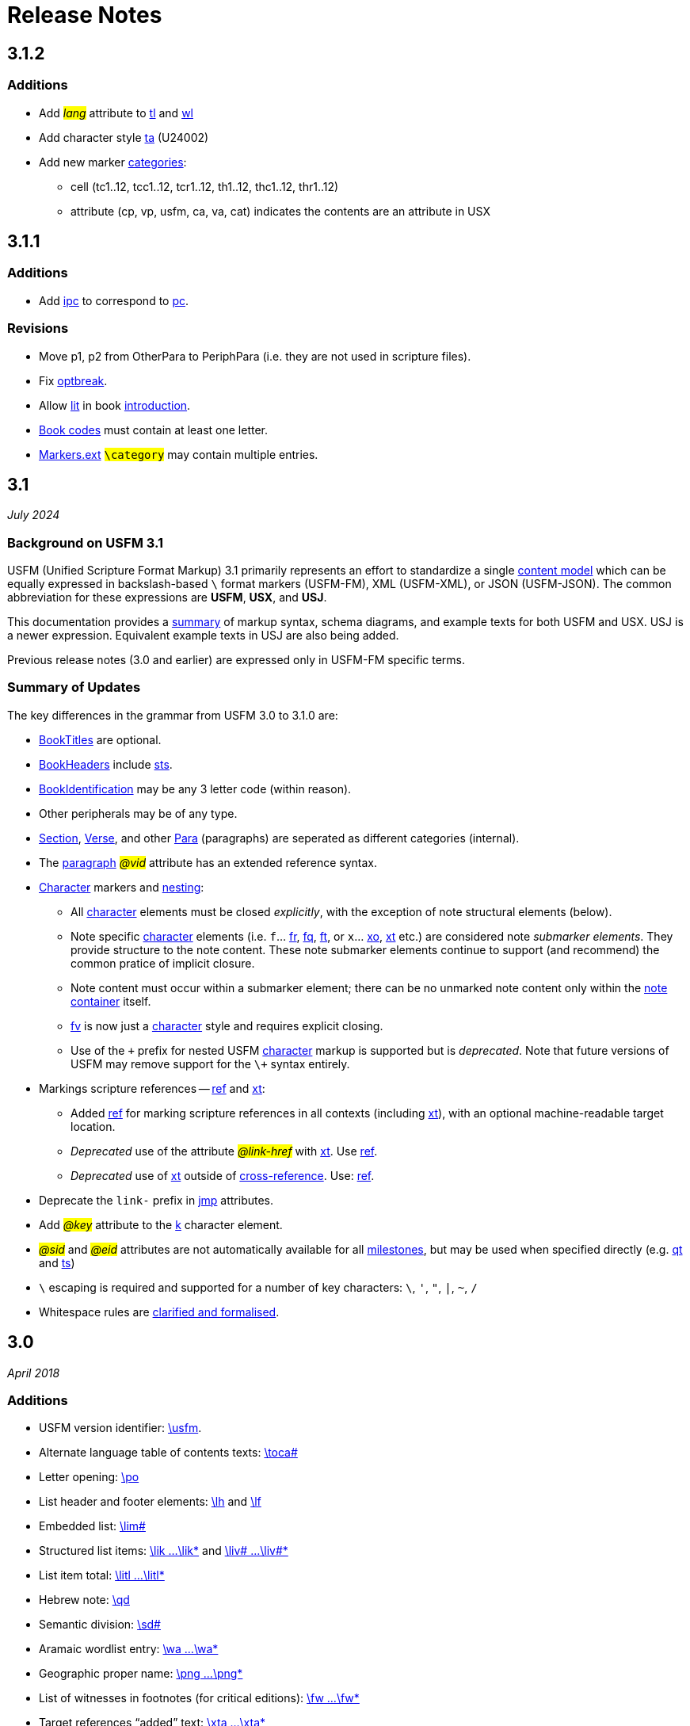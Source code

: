 = Release Notes
ifndef::localdir[]
:source-highlighter: rouge
:localdir: ../
endif::[]
:imagesdir: {localdir}/images

== 3.1.2

=== Additions

* Add #__lang__# attribute to xref:char:features/tl.adoc[tl] and xref:char:features/tl.adoc[wl]
* Add character style xref:char:features/ta.adoc[ta] (U24002)
* Add new marker xref:ROOT:extensions.adoc#ext-category[categories]:
** cell (tc1..12, tcc1..12, tcr1..12, th1..12, thc1..12, thr1..12)
** attribute (cp, vp, usfm, ca, va, cat) indicates the contents are an attribute in USX

== 3.1.1

=== Additions

* Add xref:para:introductions/ipc.adoc[ipc] to correspond to xref:para:paragraphs/pc.adoc[pc].

=== Revisions

* Move p1, p2 from OtherPara to PeriphPara (i.e. they are not used in scripture files).
* Fix xref:char:breaks/optbreak.adoc[optbreak].
* Allow xref:para:paragraphs/lit.adoc[lit] in book xref:doc:index.adoc#doc-book-intro[introduction].
* xref:doc:books.adoc[Book codes] must contain at least one letter.
* xref:ROOT:extensions.adoc[Markers.ext] #``++\category++``# may contain multiple entries.

== 3.1
_July 2024_

=== Background on USFM 3.1

USFM (Unified Scripture Format Markup) 3.1 primarily represents an effort to standardize a single xref:doc:index.adoc[content model] which can be equally expressed in backslash-based `\` format markers (USFM-FM), XML (USFM-XML), or JSON (USFM-JSON). The common abbreviation for these expressions are *USFM*, *USX*, and *USJ*.

This documentation provides a xref:ROOT:syntax-docs.adoc[summary] of markup syntax, schema diagrams, and example texts for both USFM and USX. USJ is a newer expression. Equivalent example texts in USJ are also being added.

Previous release notes (3.0 and earlier) are expressed only in USFM-FM specific terms.

=== Summary of Updates

The key differences in the grammar from USFM 3.0 to 3.1.0 are:

* xref:doc:index.adoc#doc-book-titles[BookTitles] are optional.
* xref:doc:index.adoc#doc-book-headers[BookHeaders] include xref:para:identification/sts.adoc[sts].
* xref:doc:index.adoc#doc-book-identification[BookIdentification] may be any 3 letter code (within reason).
* Other peripherals may be of any type.
* xref:doc:index.adoc#doc-book-chapter-content[Section], xref:doc:index.adoc#doc-book-chapter-content[Verse], and other xref:doc:index.adoc#doc-book-chapter-content[Para] (paragraphs) are seperated as different categories (internal).
* The xref:para:index.adoc[paragraph] #_@vid_# attribute has an extended reference syntax.
* xref:char:index.adoc[Character] markers and xref:char:nesting.adoc[nesting]:
** All xref:char:index.adoc[character] elements must be closed _explicitly_, with the exception of note structural elements (below).
** Note specific xref:char:notes/index.adoc[character] elements (i.e. `f`... xref:char:notes/footnote/fr.adoc[fr], xref:char:notes/footnote/fq.adoc[fq], xref:char:notes/footnote/ft.adoc[ft], or `x`... xref:char:notes/crossref/xo.adoc[xo], xref:char:notes/crossref/xt.adoc[xt] etc.) are considered note _submarker elements_. They provide structure to the note content. These note submarker elements continue to support (and recommend) the common pratice of implicit closure.
** Note content must occur within a submarker element; there can be no unmarked note content only within the xref:note:index.adoc[note container] itself.
** xref:char:notes/footnote/fv.adoc[fv] is now just a xref:char:notes/index.adoc[character] style and requires explicit closing.
** Use of the `\+` prefix for nested USFM xref:char:index.adoc[character] markup is supported but is _deprecated_. Note that future versions of USFM may remove support for the `\+` syntax entirely.
* Markings scripture references -- xref:char:features/ref.adoc[ref] and xref:char:notes/crossref/xt.adoc[xt]:
** Added xref:char:features/ref.adoc[ref] for marking scripture references in all contexts (including xref:char:notes/crossref/xt.adoc[xt]), with an optional machine-readable target location.
** _Deprecated_ use of the attribute #__@link-href__# with xref:char:notes/crossref/xt.adoc[xt]. Use xref:char:features/ref.adoc[ref].
** _Deprecated_ use of xref:char:notes/crossref/xt.adoc[xt] outside of xref:note:crossref/x.adoc[cross-reference]. Use: xref:char:features/ref.adoc[ref].
* Deprecate the `link-` prefix in xref:char:features/jmp.adoc[jmp] attributes.
* Add #_@key_# attribute to the xref:char:features/k.adoc[k] character element.
* #_@sid_# and #_@eid_# attributes are not automatically available for all xref:ms:index.adoc[milestones], but may be used when specified directly (e.g. xref:ms:qt.adoc[qt] and xref:ms:ts.adoc[ts])
* `\` escaping is required and supported for a number of key characters: `\`, `'`, `"`, `|`, `~`, `/`
* Whitespace rules are xref:ROOT:whitespace.adoc[clarified and formalised].

== 3.0
_April 2018_

=== Additions

* USFM version identifier: xref:doc:usfm.adoc[\usfm].
* Alternate language table of contents texts: xref:para:identification/toca.adoc[\toca#]
* Letter opening: xref:para:paragraphs/po.adoc[\po]
* List header and footer elements: xref:para:lists/lh.adoc[\lh] and xref:para:lists/lf.adoc[\lf]
* Embedded list: xref:para:lists/lim.adoc[\lim#]
* Structured list items: xref:char:lists/lik.adoc[\lik ...\lik*] and xref:char:lists/liv.adoc[\liv# ...\liv#*]
* List item total: xref:char:lists/litl.adoc[\litl ...\litl*]
* Hebrew note: xref:para:poetry/qd.adoc[\qd]
* Semantic division: xref:para:titles-sections/sd.adoc[\sd#]
* Aramaic wordlist entry: xref:char:features/wa.adoc[\wa ...\wa*]
* Geographic proper name: xref:char:features/png.adoc[\png ...\png*]
* List of witnesses in footnotes (for critical editions): xref:char:notes/footnote/fw.adoc[\fw ...\fw*]
* Target references “added” text: xref:char:notes/crossref/xta.adoc[\xta ...\xta*]
* Published cross reference origin text: xref:char:notes/crossref/xop.adoc[\xop ...\xop*]
* Link text: xref:char:features/jmp.adoc[\jmp ...\jmp*]
* Ruby glosses (CJK texts): xref:char:features/rb.adoc[\rb ...\rb*]
* Superscript: xref:char:format/sup.adoc[\sup ...\sup*]
* Quotation start/end milestones: xref:ms:qt.adoc[\qt#-s\*] and xref:ms:qt.adoc[\qt#-e\*]
* Translator’s section (chunk) milestones: xref:ms:ts.adoc[\ts-s\*] and xref:ms:ts.adoc[\ts-e\*]
* Common xref:periph:books-divs.adoc[peripheral identifiers].

=== Revisions

* Restored xref:para:paragraphs/pr.adoc[\pr] for use as “text refrain”.
* Support for explicit xref:char:tables/tc.adoc[table cell column spanning].
* Support citation form for wordlist/glossary text (update xref:char:features/w.adoc[\w ...\w*]).
* Revised syntax for figures/illustrations - applying descriptive attributes: xref:fig:fig.adoc[\fig ...\fig*]
* _Deprecated_ cross reference and footnote DC content markers: xref:char:notes/crossref/xdc.adoc[\xdc ...\xdc*] and xref:char:notes/footnote/fdc.adoc[\fdc ...\fdc*]
* _Deprecated_ combined marker for proper name within translator’s addition: xref:char:features/addpn.adoc[\addpn ...\addpn*]
* _Deprecated_ numbered running header: xref:para:identification/h.adoc[\h#]
* _Deprecated_ pronunciation info marker: xref:char:features/pro.adoc[\pro ...\pro*] in favour of ruby annotations xref:char:features/rb.adoc[\rb ...\rb*]

=== Syntax and Features

* Syntax for assigning xref:char:attributes.adoc[character-level attributes].
** Attributes for xref:char:features/w.adoc[\w ...\w*].
** Attributes for xref:fig:fig.adoc[\fig ...\fig*].
* Syntax for assigning word-level xref:char:features/jmp.adoc[linking attributes].
** Default link-href linking attribute for xref:char:notes/crossref/xt.adoc[\xt ...\xt*].
* Syntax for xref:ms:index.adoc[milestones].
* Syntax for peripheral (xref:periph:periph.adoc[\periph]) xref:periph:books-divs.adoc[identifiers].

== 2.5
_October 2013_

* Stylesheet only configuration update for Paratext 7.5 release.

== 2.4
_June 2013_

=== Additions

* Support for xref:char:nesting.adoc[nesting] character markup.

== 2.3
_July 2010_

=== Additions

* Added study Bible cross reference marker xref:note:crossref/ex.adoc[\ex] for adding additional cross-references to the notes project.

=== Revisions

* _Deprecated_ - Study Bible footnote marker `\fs` for marking a footnote summary text.
* Revised markup specification for study Bible xref:sbar:index.adoc[sidebars] (use any title, paragraph, poetry, table, or special text marker elements).

== 2.2
_October 2008_

=== Additions

* Added character markers xref:char:notes/crossref/xot.adoc[\xot ...\xot*] and xref:char:notes/crossref/xnt.adoc[\xnt ...\xnt*] for uniquely marking target references to OT and NT passages (use of these markers is optional)
* Added xref:char:introductions/iqt.adoc[\iqt ...\iqt*] to mark (scripture) quotations appearing in the introduction.

=== Revisions

* xref:para:introductions/imte.adoc[\imte#] now includes an optional numeric variable (multiple levels).
* No-break space should now be marked using ~ (tilde), not !$

== 2.1
_April 2007_

=== Additions

* Added xref:para:introductions/ili.adoc[\ili] for marking introduction list items.
* Reviewed and finalized xref:periph:index.adoc[Peripheral] content markup:
** Added new back matter books xref:periph:book-cnc.adoc[CNC], xref:periph:book-glo.adoc[GLO], xref:periph:book-tdx.adoc[TDX], xref:periph:book-ndx.adoc[NDX].
** Added xref:periph:book-int.adoc[INT] book for scripture division Introductions.
** Updated scheme for marking content divisions in xref:periph:book-frt.adoc[FRT], xref:periph:book-int.adoc[INT], xref:periph:book-bak.adoc[BAK], xref:periph:book-oth.adoc[OTH]
** Added various new content division markers.

=== Revisions

* Finalized Study Bible Content markup.
* Reviewed and finalized xref:periph:index.adoc[Peripheral] content markup.
* Changed xref:char:features/rq.adoc[\rq ...\rq*] from paragraph to character level markup.
* Changed xref:cv:ca.adoc[\ca ...\ca*] from paragraph to character level markup.

== 2.05
_June 2006_

=== Additions

* Added xref:char:features/rq.adoc[\rq] for marking inline quotation references.

== 2.04
_October 2005_

=== Additions

* Added xref:para:identification/toc.adoc[\toc3] for providing the standard abbreviation for a book.

== 2.03
_August 2005_

=== Additions

* Added xref:para:identification/toc.adoc[\toc1] and xref:para:identification/toc.adoc[\toc2] for providing and marking long and short table of contents texts.
* Added xref:char:notes/footnote/fl.adoc[\fl] for marking footnote “label” text items.
* Added xref:char:notes/footnote/fp.adoc[\fp] for marking footnote additional paragraphs.

== 2.0
_October 2004_

Changes in USFM from 1.53 to 2.0.

=== Additions

* Add character style xref:char:features/em.adoc[\em ...\em*] for “emphasis”.
* In Peripherals:
** Add `\intro` section to Front Matter (in addition to Preface).
** Add `\maps` (Maps Index) section to Back Matter.
** Define xref:doc:books.adoc[books] for FRT, BAK, and OTH rather than using the book names XXA, XXB, and XXC for these materials.
* Add xref:para:titles-sections/sr.adoc[\sr] for marking the text references range listed under a section heading \s.
* Add the following markers for “embedded text” (see example references – not all versions mark these items the same).
** xref:para:paragraphs/pm.adoc[\pm] - Embedded text paragraph
** xref:para:paragraphs/pmo.adoc[\pmo] - Embedded text opening
** xref:para:paragraphs/pmc.adoc[\pmc] - Embedded text closing
** xref:para:paragraphs/pmr.adoc[\pmr] - Embedded text refrain
** xref:para:poetry/qm.adoc[\qm#] - Embedded text poetic line
* Add character style \pro ...\pro* for indicating pronunciation (in CJK texts). (Deprecated - _See_ xref:char:features/rb.adoc[\rb ...\rb*])
* Add character style xref:char:features/w.adoc[\wj ...\wj*] for marking words of Jesus.

=== Revisions

* Removed `\pdi` and `\pde, and substitute with embedded text markup (see Additions, below)
* Removed `\wr ...\wr*`. This was really a duplicate of \w …w* used for marking words in the scripture text which are included in the wordlist.
* Removed `\ps`. This is used in conjunction with xref:para:paragraphs/nb.adoc[\nb] to indicate that the paragraph spans the chapter boundary. It should be sufficient to just start the new chapter with `\nb` and use the appropriate paragraph marker for the previous chapter (`\p`, `\m` etc.)